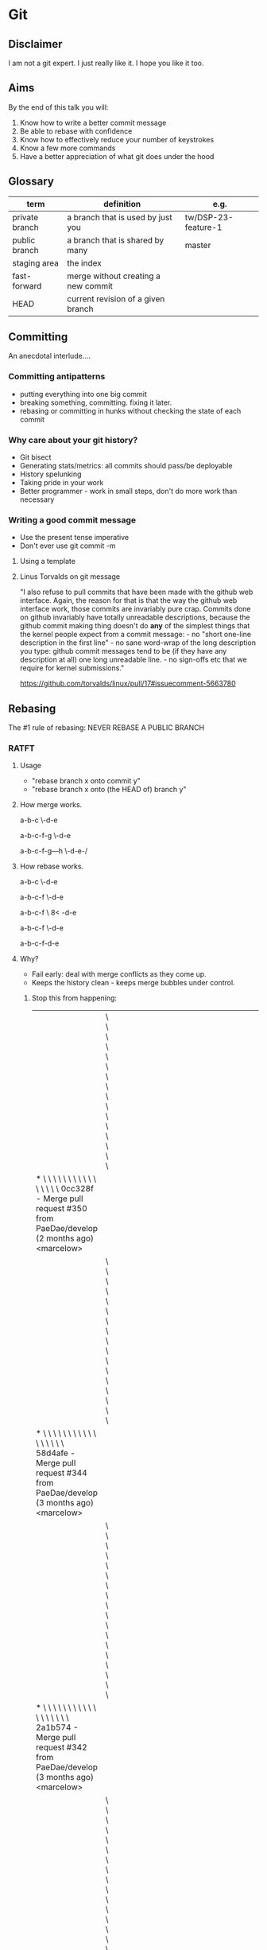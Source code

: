* Git
** Disclaimer

I am not a git expert. I just really like it. I hope you like it too.

** Aims

By the end of this talk you will:

1. Know how to write a better commit message
2. Be able to rebase with confidence
3. Know how to effectively reduce your number of keystrokes
4. Know a few more commands
5. Have a better appreciation of what git does under the hood

** Glossary

| term           | definition                          | e.g.                |
|----------------+-------------------------------------+---------------------|
| private branch | a branch that is used by just you   | tw/DSP-23-feature-1 |
| public branch  | a branch that is shared by many     | master              |
| staging area   | the index                           |                     |
| fast-forward   | merge without creating a new commit |                     |
| HEAD           | current revision of a given branch  |                     |

** Committing

An anecdotal interlude....

*** Committing antipatterns

- putting everything into one big commit
- breaking something, committing. fixing it later.
- rebasing or committing in hunks without checking the state of each commit

*** Why care about your git history?

- Git bisect
- Generating stats/metrics: all commits should pass/be deployable
- History spelunking
- Taking pride in your work
- Better programmer - work in small steps, don't do more work than necessary

*** Writing a good commit message

- Use the present tense imperative
- Don't ever use git commit -m

**** Using a template

# ~/.gitmessage


# 50-character subject line
#
# 72-character wrapped longer description. This should answer:
#
# * Why was this change necessary?
# * How does it address the problem?
# * Are there any side effects?
#
# Include a link to the ticket, if any.

**** Linus Torvalds on git message

"I also refuse to pull commits that have been made with the github web
interface. Again, the reason for that is that the way the github web
interface work, those commits are invariably pure crap. Commits done
on github invariably have totally unreadable descriptions, because the
github commit making thing doesn't do *any* of the simplest things
that the kernel people expect from a commit message: - no "short
one-line description in the first line" - no sane word-wrap of the
long description you type: github commit messages tend to be (if they
have any description at all) one long unreadable line. - no sign-offs
etc that we require for kernel submissions."

https://github.com/torvalds/linux/pull/17#issuecomment-5663780

** Rebasing

The #1 rule of rebasing: NEVER REBASE A PUBLIC BRANCH

*** RATFT
**** Usage

- "rebase branch x onto commit y"
- "rebase branch x onto (the HEAD of) branch y"

**** How merge works.

a-b-c
     \-d-e

a-b-c-f-g
     \-d-e

# with no fast-forward:
a-b-c-f-g---h
     \-d-e-/

**** How rebase works.

a-b-c
     \-d-e

a-b-c-f
     \-d-e

a-b-c-f
     \
     8<
       -d-e

a-b-c-f
       \-d-e

# and with a fast-forwarded merge:
a-b-c-f-d-e

**** Why?

- Fail early: deal with merge conflicts as they come up.
- Keeps the history clean - keeps merge bubbles under control.

***** Stop this from happening:

 |                                                                                                                                                                                         | \ \ \ \ \ \ \ \ \ \ \ \ \ \ \ \                                                                       |   |   |   |   |   |   |   |   |   |   |   |   |   |   |   |   |   |   |   |   |   |   |   |   |   |   |   |   |   |   |   |   |   |   |   |   |   |   |   |   |   |   |   |   |   |   |   |   |   |   |   |
 | * \ \ \ \ \ \ \ \ \ \ \ \ \ \ \ \   0cc328f - Merge pull request #350 from PaeDae/develop (2 months ago) <marcelow>                                                                     |                                                                                                       |   |   |   |   |   |   |   |   |   |   |   |   |   |   |   |   |   |   |   |   |   |   |   |   |   |   |   |   |   |   |   |   |   |   |   |   |   |   |   |   |   |   |   |   |   |   |   |   |   |   |   |
 |                                                                                                                                                                                         | \ \ \ \ \ \ \ \ \ \ \ \ \ \ \ \ \                                                                     |   |   |   |   |   |   |   |   |   |   |   |   |   |   |   |   |   |   |   |   |   |   |   |   |   |   |   |   |   |   |   |   |   |   |   |   |   |   |   |   |   |   |   |   |   |   |   |   |   |   |   |
 | * \ \ \ \ \ \ \ \ \ \ \ \ \ \ \ \ \   58d4afe - Merge pull request #344 from PaeDae/develop (3 months ago) <marcelow>                                                                   |                                                                                                       |   |   |   |   |   |   |   |   |   |   |   |   |   |   |   |   |   |   |   |   |   |   |   |   |   |   |   |   |   |   |   |   |   |   |   |   |   |   |   |   |   |   |   |   |   |   |   |   |   |   |   |
 |                                                                                                                                                                                         | \ \ \ \ \ \ \ \ \ \ \ \ \ \ \ \ \ \                                                                   |   |   |   |   |   |   |   |   |   |   |   |   |   |   |   |   |   |   |   |   |   |   |   |   |   |   |   |   |   |   |   |   |   |   |   |   |   |   |   |   |   |   |   |   |   |   |   |   |   |   |   |
 | * \ \ \ \ \ \ \ \ \ \ \ \ \ \ \ \ \ \   2a1b574 - Merge pull request #342 from PaeDae/develop (3 months ago) <marcelow>                                                                 |                                                                                                       |   |   |   |   |   |   |   |   |   |   |   |   |   |   |   |   |   |   |   |   |   |   |   |   |   |   |   |   |   |   |   |   |   |   |   |   |   |   |   |   |   |   |   |   |   |   |   |   |   |   |   |
 |                                                                                                                                                                                         | \ \ \ \ \ \ \ \ \ \ \ \ \ \ \ \ \ \ \                                                                 |   |   |   |   |   |   |   |   |   |   |   |   |   |   |   |   |   |   |   |   |   |   |   |   |   |   |   |   |   |   |   |   |   |   |   |   |   |   |   |   |   |   |   |   |   |   |   |   |   |   |   |
 | * \ \ \ \ \ \ \ \ \ \ \ \ \ \ \ \ \ \ \   7d44919 - Merge pull request #338 from PaeDae/develop (3 months ago) <marcelow>                                                               |                                                                                                       |   |   |   |   |   |   |   |   |   |   |   |   |   |   |   |   |   |   |   |   |   |   |   |   |   |   |   |   |   |   |   |   |   |   |   |   |   |   |   |   |   |   |   |   |   |   |   |   |   |   |   |
 |                                                                                                                                                                                         | \ \ \ \ \ \ \ \ \ \ \ \ \ \ \ \ \ \ \ \                                                               |   |   |   |   |   |   |   |   |   |   |   |   |   |   |   |   |   |   |   |   |   |   |   |   |   |   |   |   |   |   |   |   |   |   |   |   |   |   |   |   |   |   |   |   |   |   |   |   |   |   |   |
 | * \ \ \ \ \ \ \ \ \ \ \ \ \ \ \ \ \ \ \ \   0517084 - Merge pull request #336 from PaeDae/develop (3 months ago) <marcelow>                                                             |                                                                                                       |   |   |   |   |   |   |   |   |   |   |   |   |   |   |   |   |   |   |   |   |   |   |   |   |   |   |   |   |   |   |   |   |   |   |   |   |   |   |   |   |   |   |   |   |   |   |   |   |   |   |   |
 |                                                                                                                                                                                         | \ \ \ \ \ \ \ \ \ \ \ \ \ \ \ \ \ \ \ \ \                                                             |   |   |   |   |   |   |   |   |   |   |   |   |   |   |   |   |   |   |   |   |   |   |   |   |   |   |   |   |   |   |   |   |   |   |   |   |   |   |   |   |   |   |   |   |   |   |   |   |   |   |   |
 | * \ \ \ \ \ \ \ \ \ \ \ \ \ \ \ \ \ \ \ \ \   78f56c5 - Merge pull request #330 from PaeDae/develop (3 months ago) <marcelow>                                                           |                                                                                                       |   |   |   |   |   |   |   |   |   |   |   |   |   |   |   |   |   |   |   |   |   |   |   |   |   |   |   |   |   |   |   |   |   |   |   |   |   |   |   |   |   |   |   |   |   |   |   |   |   |   |   |
 |                                                                                                                                                                                         | \ \ \ \ \ \ \ \ \ \ \ \ \ \ \ \ \ \ \ \ \ \                                                           |   |   |   |   |   |   |   |   |   |   |   |   |   |   |   |   |   |   |   |   |   |   |   |   |   |   |   |   |   |   |   |   |   |   |   |   |   |   |   |   |   |   |   |   |   |   |   |   |   |   |   |
 | * \ \ \ \ \ \ \ \ \ \ \ \ \ \ \ \ \ \ \ \ \ \   4fe00fa - Merge pull request #327 from PaeDae/develop (3 months ago) <marcelow>                                                         |                                                                                                       |   |   |   |   |   |   |   |   |   |   |   |   |   |   |   |   |   |   |   |   |   |   |   |   |   |   |   |   |   |   |   |   |   |   |   |   |   |   |   |   |   |   |   |   |   |   |   |   |   |   |   |
 |                                                                                                                                                                                         | \ \ \ \ \ \ \ \ \ \ \ \ \ \ \ \ \ \ \ \ \ \ \                                                         |   |   |   |   |   |   |   |   |   |   |   |   |   |   |   |   |   |   |   |   |   |   |   |   |   |   |   |   |   |   |   |   |   |   |   |   |   |   |   |   |   |   |   |   |   |   |   |   |   |   |   |
 | * \ \ \ \ \ \ \ \ \ \ \ \ \ \ \ \ \ \ \ \ \ \ \   3329b9a - Merge pull request #325 from PaeDae/develop (3 months ago) <marcelow>                                                       |                                                                                                       |   |   |   |   |   |   |   |   |   |   |   |   |   |   |   |   |   |   |   |   |   |   |   |   |   |   |   |   |   |   |   |   |   |   |   |   |   |   |   |   |   |   |   |   |   |   |   |   |   |   |   |
 |                                                                                                                                                                                         | \ \ \ \ \ \ \ \ \ \ \ \ \ \ \ \ \ \ \ \ \ \ \ \                                                       |   |   |   |   |   |   |   |   |   |   |   |   |   |   |   |   |   |   |   |   |   |   |   |   |   |   |   |   |   |   |   |   |   |   |   |   |   |   |   |   |   |   |   |   |   |   |   |   |   |   |   |
 | * \ \ \ \ \ \ \ \ \ \ \ \ \ \ \ \ \ \ \ \ \ \ \ \   a2b6c20 - Merge pull request #323 from PaeDae/develop (3 months ago) <marcelow>                                                     |                                                                                                       |   |   |   |   |   |   |   |   |   |   |   |   |   |   |   |   |   |   |   |   |   |   |   |   |   |   |   |   |   |   |   |   |   |   |   |   |   |   |   |   |   |   |   |   |   |   |   |   |   |   |   |
 |                                                                                                                                                                                         | \ \ \ \ \ \ \ \ \ \ \ \ \ \ \ \ \ \ \ \ \ \ \ \ \                                                     |   |   |   |   |   |   |   |   |   |   |   |   |   |   |   |   |   |   |   |   |   |   |   |   |   |   |   |   |   |   |   |   |   |   |   |   |   |   |   |   |   |   |   |   |   |   |   |   |   |   |   |
 | * \ \ \ \ \ \ \ \ \ \ \ \ \ \ \ \ \ \ \ \ \ \ \ \ \   120301b - Merge pull request #321 from PaeDae/develop (3 months ago) <marcelow>                                                   |                                                                                                       |   |   |   |   |   |   |   |   |   |   |   |   |   |   |   |   |   |   |   |   |   |   |   |   |   |   |   |   |   |   |   |   |   |   |   |   |   |   |   |   |   |   |   |   |   |   |   |   |   |   |   |
 |                                                                                                                                                                                         | \ \ \ \ \ \ \ \ \ \ \ \ \ \ \ \ \ \ \ \ \ \ \ \ \ \                                                   |   |   |   |   |   |   |   |   |   |   |   |   |   |   |   |   |   |   |   |   |   |   |   |   |   |   |   |   |   |   |   |   |   |   |   |   |   |   |   |   |   |   |   |   |   |   |   |   |   |   |   |
 | * \ \ \ \ \ \ \ \ \ \ \ \ \ \ \ \ \ \ \ \ \ \ \ \ \ \   7a8202b - Merge pull request #319 from PaeDae/develop (3 months ago) <marcelow>                                                 |                                                                                                       |   |   |   |   |   |   |   |   |   |   |   |   |   |   |   |   |   |   |   |   |   |   |   |   |   |   |   |   |   |   |   |   |   |   |   |   |   |   |   |   |   |   |   |   |   |   |   |   |   |   |   |
 |                                                                                                                                                                                         | \ \ \ \ \ \ \ \ \ \ \ \ \ \ \ \ \ \ \ \ \ \ \ \ \ \ \                                                 |   |   |   |   |   |   |   |   |   |   |   |   |   |   |   |   |   |   |   |   |   |   |   |   |   |   |   |   |   |   |   |   |   |   |   |   |   |   |   |   |   |   |   |   |   |   |   |   |   |   |   |
 | * \ \ \ \ \ \ \ \ \ \ \ \ \ \ \ \ \ \ \ \ \ \ \ \ \ \ \   6d7bd8f - Merge pull request #317 from PaeDae/develop (3 months ago) <marcelow>                                               |                                                                                                       |   |   |   |   |   |   |   |   |   |   |   |   |   |   |   |   |   |   |   |   |   |   |   |   |   |   |   |   |   |   |   |   |   |   |   |   |   |   |   |   |   |   |   |   |   |   |   |   |   |   |   |
 |                                                                                                                                                                                         | \ \ \ \ \ \ \ \ \ \ \ \ \ \ \ \ \ \ \ \ \ \ \ \ \ \ \ \                                               |   |   |   |   |   |   |   |   |   |   |   |   |   |   |   |   |   |   |   |   |   |   |   |   |   |   |   |   |   |   |   |   |   |   |   |   |   |   |   |   |   |   |   |   |   |   |   |   |   |   |   |
 | * \ \ \ \ \ \ \ \ \ \ \ \ \ \ \ \ \ \ \ \ \ \ \ \ \ \ \ \   63e29dc - Merge pull request #315 from PaeDae/develop (3 months ago) <marcelow>                                             |                                                                                                       |   |   |   |   |   |   |   |   |   |   |   |   |   |   |   |   |   |   |   |   |   |   |   |   |   |   |   |   |   |   |   |   |   |   |   |   |   |   |   |   |   |   |   |   |   |   |   |   |   |   |   |
 |                                                                                                                                                                                         | \ \ \ \ \ \ \ \ \ \ \ \ \ \ \ \ \ \ \ \ \ \ \ \ \ \ \ \ \                                             |   |   |   |   |   |   |   |   |   |   |   |   |   |   |   |   |   |   |   |   |   |   |   |   |   |   |   |   |   |   |   |   |   |   |   |   |   |   |   |   |   |   |   |   |   |   |   |   |   |   |   |
 | * \ \ \ \ \ \ \ \ \ \ \ \ \ \ \ \ \ \ \ \ \ \ \ \ \ \ \ \ \   b95d324 - Merge pull request #313 from PaeDae/develop (3 months ago) <marcelow>                                           |                                                                                                       |   |   |   |   |   |   |   |   |   |   |   |   |   |   |   |   |   |   |   |   |   |   |   |   |   |   |   |   |   |   |   |   |   |   |   |   |   |   |   |   |   |   |   |   |   |   |   |   |   |   |   |
 |                                                                                                                                                                                         | \ \ \ \ \ \ \ \ \ \ \ \ \ \ \ \ \ \ \ \ \ \ \ \ \ \ \ \ \ \                                           |   |   |   |   |   |   |   |   |   |   |   |   |   |   |   |   |   |   |   |   |   |   |   |   |   |   |   |   |   |   |   |   |   |   |   |   |   |   |   |   |   |   |   |   |   |   |   |   |   |   |   |
 | * \ \ \ \ \ \ \ \ \ \ \ \ \ \ \ \ \ \ \ \ \ \ \ \ \ \ \ \ \ \   490b649 - Merge pull request #311 from PaeDae/develop (3 months ago) <marcelow>                                         |                                                                                                       |   |   |   |   |   |   |   |   |   |   |   |   |   |   |   |   |   |   |   |   |   |   |   |   |   |   |   |   |   |   |   |   |   |   |   |   |   |   |   |   |   |   |   |   |   |   |   |   |   |   |   |
 |                                                                                                                                                                                         | \ \ \ \ \ \ \ \ \ \ \ \ \ \ \ \ \ \ \ \ \ \ \ \ \ \ \ \ \ \ \                                         |   |   |   |   |   |   |   |   |   |   |   |   |   |   |   |   |   |   |   |   |   |   |   |   |   |   |   |   |   |   |   |   |   |   |   |   |   |   |   |   |   |   |   |   |   |   |   |   |   |   |   |
 | * \ \ \ \ \ \ \ \ \ \ \ \ \ \ \ \ \ \ \ \ \ \ \ \ \ \ \ \ \ \ \   343d764 - Merge pull request #310 from PaeDae/develop (3 months ago) <marcelow>                                       |                                                                                                       |   |   |   |   |   |   |   |   |   |   |   |   |   |   |   |   |   |   |   |   |   |   |   |   |   |   |   |   |   |   |   |   |   |   |   |   |   |   |   |   |   |   |   |   |   |   |   |   |   |   |   |
 |                                                                                                                                                                                         | \ \ \ \ \ \ \ \ \ \ \ \ \ \ \ \ \ \ \ \ \ \ \ \ \ \ \ \ \ \ \ \                                       |   |   |   |   |   |   |   |   |   |   |   |   |   |   |   |   |   |   |   |   |   |   |   |   |   |   |   |   |   |   |   |   |   |   |   |   |   |   |   |   |   |   |   |   |   |   |   |   |   |   |   |
 | * \ \ \ \ \ \ \ \ \ \ \ \ \ \ \ \ \ \ \ \ \ \ \ \ \ \ \ \ \ \ \ \   0050583 - Merge pull request #307 from PaeDae/develop (3 months ago) <marcelow>                                     |                                                                                                       |   |   |   |   |   |   |   |   |   |   |   |   |   |   |   |   |   |   |   |   |   |   |   |   |   |   |   |   |   |   |   |   |   |   |   |   |   |   |   |   |   |   |   |   |   |   |   |   |   |   |   |
 |                                                                                                                                                                                         | \ \ \ \ \ \ \ \ \ \ \ \ \ \ \ \ \ \ \ \ \ \ \ \ \ \ \ \ \ \ \ \ \                                     |   |   |   |   |   |   |   |   |   |   |   |   |   |   |   |   |   |   |   |   |   |   |   |   |   |   |   |   |   |   |   |   |   |   |   |   |   |   |   |   |   |   |   |   |   |   |   |   |   |   |   |
 | * \ \ \ \ \ \ \ \ \ \ \ \ \ \ \ \ \ \ \ \ \ \ \ \ \ \ \ \ \ \ \ \ \   77244ee - Merge pull request #305 from PaeDae/develop (3 months ago) <marcelow>                                   |                                                                                                       |   |   |   |   |   |   |   |   |   |   |   |   |   |   |   |   |   |   |   |   |   |   |   |   |   |   |   |   |   |   |   |   |   |   |   |   |   |   |   |   |   |   |   |   |   |   |   |   |   |   |   |
 |                                                                                                                                                                                         | \ \ \ \ \ \ \ \ \ \ \ \ \ \ \ \ \ \ \ \ \ \ \ \ \ \ \ \ \ \ \ \ \ \                                   |   |   |   |   |   |   |   |   |   |   |   |   |   |   |   |   |   |   |   |   |   |   |   |   |   |   |   |   |   |   |   |   |   |   |   |   |   |   |   |   |   |   |   |   |   |   |   |   |   |   |   |
 | * \ \ \ \ \ \ \ \ \ \ \ \ \ \ \ \ \ \ \ \ \ \ \ \ \ \ \ \ \ \ \ \ \ \   f8f924d - Merge pull request #296 from PaeDae/develop (3 months ago) <marcelow>                                 |                                                                                                       |   |   |   |   |   |   |   |   |   |   |   |   |   |   |   |   |   |   |   |   |   |   |   |   |   |   |   |   |   |   |   |   |   |   |   |   |   |   |   |   |   |   |   |   |   |   |   |   |   |   |   |
 |                                                                                                                                                                                         | \ \ \ \ \ \ \ \ \ \ \ \ \ \ \ \ \ \ \ \ \ \ \ \ \ \ \ \ \ \ \ \ \ \ \                                 |   |   |   |   |   |   |   |   |   |   |   |   |   |   |   |   |   |   |   |   |   |   |   |   |   |   |   |   |   |   |   |   |   |   |   |   |   |   |   |   |   |   |   |   |   |   |   |   |   |   |   |
 | * \ \ \ \ \ \ \ \ \ \ \ \ \ \ \ \ \ \ \ \ \ \ \ \ \ \ \ \ \ \ \ \ \ \ \   0044715 - Merge pull request #294 from PaeDae/develop (3 months ago) <marcelow>                               |                                                                                                       |   |   |   |   |   |   |   |   |   |   |   |   |   |   |   |   |   |   |   |   |   |   |   |   |   |   |   |   |   |   |   |   |   |   |   |   |   |   |   |   |   |   |   |   |   |   |   |   |   |   |   |
 |                                                                                                                                                                                         | \ \ \ \ \ \ \ \ \ \ \ \ \ \ \ \ \ \ \ \ \ \ \ \ \ \ \ \ \ \ \ \ \ \ \ \                               |   |   |   |   |   |   |   |   |   |   |   |   |   |   |   |   |   |   |   |   |   |   |   |   |   |   |   |   |   |   |   |   |   |   |   |   |   |   |   |   |   |   |   |   |   |   |   |   |   |   |   |
 | * \ \ \ \ \ \ \ \ \ \ \ \ \ \ \ \ \ \ \ \ \ \ \ \ \ \ \ \ \ \ \ \ \ \ \ \   a299f35 - Merge pull request #290 from PaeDae/develop (3 months ago) <marcelow>                             |                                                                                                       |   |   |   |   |   |   |   |   |   |   |   |   |   |   |   |   |   |   |   |   |   |   |   |   |   |   |   |   |   |   |   |   |   |   |   |   |   |   |   |   |   |   |   |   |   |   |   |   |   |   |   |
 |                                                                                                                                                                                         | \ \ \ \ \ \ \ \ \ \ \ \ \ \ \ \ \ \ \ \ \ \ \ \ \ \ \ \ \ \ \ \ \ \ \ \ \                             |   |   |   |   |   |   |   |   |   |   |   |   |   |   |   |   |   |   |   |   |   |   |   |   |   |   |   |   |   |   |   |   |   |   |   |   |   |   |   |   |   |   |   |   |   |   |   |   |   |   |   |
 | * \ \ \ \ \ \ \ \ \ \ \ \ \ \ \ \ \ \ \ \ \ \ \ \ \ \ \ \ \ \ \ \ \ \ \ \ \   dabf010 - Merge pull request #284 from PaeDae/develop (3 months ago) <marcelow>                           |                                                                                                       |   |   |   |   |   |   |   |   |   |   |   |   |   |   |   |   |   |   |   |   |   |   |   |   |   |   |   |   |   |   |   |   |   |   |   |   |   |   |   |   |   |   |   |   |   |   |   |   |   |   |   |
 |                                                                                                                                                                                         | \ \ \ \ \ \ \ \ \ \ \ \ \ \ \ \ \ \ \ \ \ \ \ \ \ \ \ \ \ \ \ \ \ \ \ \ \ \                           |   |   |   |   |   |   |   |   |   |   |   |   |   |   |   |   |   |   |   |   |   |   |   |   |   |   |   |   |   |   |   |   |   |   |   |   |   |   |   |   |   |   |   |   |   |   |   |   |   |   |   |
 | * \ \ \ \ \ \ \ \ \ \ \ \ \ \ \ \ \ \ \ \ \ \ \ \ \ \ \ \ \ \ \ \ \ \ \ \ \ \   688b2ab - Merge pull request #280 from PaeDae/develop (3 months ago) <marcelow>                         |                                                                                                       |   |   |   |   |   |   |   |   |   |   |   |   |   |   |   |   |   |   |   |   |   |   |   |   |   |   |   |   |   |   |   |   |   |   |   |   |   |   |   |   |   |   |   |   |   |   |   |   |   |   |   |
 |                                                                                                                                                                                         | \ \ \ \ \ \ \ \ \ \ \ \ \ \ \ \ \ \ \ \ \ \ \ \ \ \ \ \ \ \ \ \ \ \ \ \ \ \ \                         |   |   |   |   |   |   |   |   |   |   |   |   |   |   |   |   |   |   |   |   |   |   |   |   |   |   |   |   |   |   |   |   |   |   |   |   |   |   |   |   |   |   |   |   |   |   |   |   |   |   |   |
 | * \ \ \ \ \ \ \ \ \ \ \ \ \ \ \ \ \ \ \ \ \ \ \ \ \ \ \ \ \ \ \ \ \ \ \ \ \ \ \   bb298c2 - Merge pull request #276 from PaeDae/develop (3 months ago) <marcelow>                       |                                                                                                       |   |   |   |   |   |   |   |   |   |   |   |   |   |   |   |   |   |   |   |   |   |   |   |   |   |   |   |   |   |   |   |   |   |   |   |   |   |   |   |   |   |   |   |   |   |   |   |   |   |   |   |
 |                                                                                                                                                                                         | \ \ \ \ \ \ \ \ \ \ \ \ \ \ \ \ \ \ \ \ \ \ \ \ \ \ \ \ \ \ \ \ \ \ \ \ \ \ \ \                       |   |   |   |   |   |   |   |   |   |   |   |   |   |   |   |   |   |   |   |   |   |   |   |   |   |   |   |   |   |   |   |   |   |   |   |   |   |   |   |   |   |   |   |   |   |   |   |   |   |   |   |
 | * \ \ \ \ \ \ \ \ \ \ \ \ \ \ \ \ \ \ \ \ \ \ \ \ \ \ \ \ \ \ \ \ \ \ \ \ \ \ \ \   5577d55 - Merge pull request #273 from PaeDae/develop (3 months ago) <marcelow>                     |                                                                                                       |   |   |   |   |   |   |   |   |   |   |   |   |   |   |   |   |   |   |   |   |   |   |   |   |   |   |   |   |   |   |   |   |   |   |   |   |   |   |   |   |   |   |   |   |   |   |   |   |   |   |   |
 |                                                                                                                                                                                         | \ \ \ \ \ \ \ \ \ \ \ \ \ \ \ \ \ \ \ \ \ \ \ \ \ \ \ \ \ \ \ \ \ \ \ \ \ \ \ \ \                     |   |   |   |   |   |   |   |   |   |   |   |   |   |   |   |   |   |   |   |   |   |   |   |   |   |   |   |   |   |   |   |   |   |   |   |   |   |   |   |   |   |   |   |   |   |   |   |   |   |   |   |
 | * \ \ \ \ \ \ \ \ \ \ \ \ \ \ \ \ \ \ \ \ \ \ \ \ \ \ \ \ \ \ \ \ \ \ \ \ \ \ \ \ \   3bfc58a - Merge pull request #272 from PaeDae/develop (3 months ago) <marcelow>                   |                                                                                                       |   |   |   |   |   |   |   |   |   |   |   |   |   |   |   |   |   |   |   |   |   |   |   |   |   |   |   |   |   |   |   |   |   |   |   |   |   |   |   |   |   |   |   |   |   |   |   |   |   |   |   |
 |                                                                                                                                                                                         | \ \ \ \ \ \ \ \ \ \ \ \ \ \ \ \ \ \ \ \ \ \ \ \ \ \ \ \ \ \ \ \ \ \ \ \ \ \ \ \ \ \                   |   |   |   |   |   |   |   |   |   |   |   |   |   |   |   |   |   |   |   |   |   |   |   |   |   |   |   |   |   |   |   |   |   |   |   |   |   |   |   |   |   |   |   |   |   |   |   |   |   |   |   |
 | * \ \ \ \ \ \ \ \ \ \ \ \ \ \ \ \ \ \ \ \ \ \ \ \ \ \ \ \ \ \ \ \ \ \ \ \ \ \ \ \ \ \   6f7714e - Merge pull request #268 from PaeDae/develop (3 months ago) <marcelow>                 |                                                                                                       |   |   |   |   |   |   |   |   |   |   |   |   |   |   |   |   |   |   |   |   |   |   |   |   |   |   |   |   |   |   |   |   |   |   |   |   |   |   |   |   |   |   |   |   |   |   |   |   |   |   |   |
 |                                                                                                                                                                                         | \ \ \ \ \ \ \ \ \ \ \ \ \ \ \ \ \ \ \ \ \ \ \ \ \ \ \ \ \ \ \ \ \ \ \ \ \ \ \ \ \ \ \                 |   |   |   |   |   |   |   |   |   |   |   |   |   |   |   |   |   |   |   |   |   |   |   |   |   |   |   |   |   |   |   |   |   |   |   |   |   |   |   |   |   |   |   |   |   |   |   |   |   |   |   |
 | * \ \ \ \ \ \ \ \ \ \ \ \ \ \ \ \ \ \ \ \ \ \ \ \ \ \ \ \ \ \ \ \ \ \ \ \ \ \ \ \ \ \ \   b725c27 - Merge pull request #267 from PaeDae/develop (3 months ago) <marcelow>               |                                                                                                       |   |   |   |   |   |   |   |   |   |   |   |   |   |   |   |   |   |   |   |   |   |   |   |   |   |   |   |   |   |   |   |   |   |   |   |   |   |   |   |   |   |   |   |   |   |   |   |   |   |   |   |
 |                                                                                                                                                                                         | \ \ \ \ \ \ \ \ \ \ \ \ \ \ \ \ \ \ \ \ \ \ \ \ \ \ \ \ \ \ \ \ \ \ \ \ \ \ \ \ \ \ \ \               |   |   |   |   |   |   |   |   |   |   |   |   |   |   |   |   |   |   |   |   |   |   |   |   |   |   |   |   |   |   |   |   |   |   |   |   |   |   |   |   |   |   |   |   |   |   |   |   |   |   |   |
 | * \ \ \ \ \ \ \ \ \ \ \ \ \ \ \ \ \ \ \ \ \ \ \ \ \ \ \ \ \ \ \ \ \ \ \ \ \ \ \ \ \ \ \ \   cb6474e - Merge pull request #260 from PaeDae/develop (4 months ago) <marcelow>             |                                                                                                       |   |   |   |   |   |   |   |   |   |   |   |   |   |   |   |   |   |   |   |   |   |   |   |   |   |   |   |   |   |   |   |   |   |   |   |   |   |   |   |   |   |   |   |   |   |   |   |   |   |   |   |
 |                                                                                                                                                                                         | \ \ \ \ \ \ \ \ \ \ \ \ \ \ \ \ \ \ \ \ \ \ \ \ \ \ \ \ \ \ \ \ \ \ \ \ \ \ \ \ \ \ \ \ \             |   |   |   |   |   |   |   |   |   |   |   |   |   |   |   |   |   |   |   |   |   |   |   |   |   |   |   |   |   |   |   |   |   |   |   |   |   |   |   |   |   |   |   |   |   |   |   |   |   |   |   |
 | * \ \ \ \ \ \ \ \ \ \ \ \ \ \ \ \ \ \ \ \ \ \ \ \ \ \ \ \ \ \ \ \ \ \ \ \ \ \ \ \ \ \ \ \ \   c4ce6a3 - Merge pull request #243 from PaeDae/develop (4 months ago) <marcelow>           |                                                                                                       |   |   |   |   |   |   |   |   |   |   |   |   |   |   |   |   |   |   |   |   |   |   |   |   |   |   |   |   |   |   |   |   |   |   |   |   |   |   |   |   |   |   |   |   |   |   |   |   |   |   |   |
 |                                                                                                                                                                                         | \ \ \ \ \ \ \ \ \ \ \ \ \ \ \ \ \ \ \ \ \ \ \ \ \ \ \ \ \ \ \ \ \ \ \ \ \ \ \ \ \ \ \ \ \ \           |   |   |   |   |   |   |   |   |   |   |   |   |   |   |   |   |   |   |   |   |   |   |   |   |   |   |   |   |   |   |   |   |   |   |   |   |   |   |   |   |   |   |   |   |   |   |   |   |   |   |   |
 | * \ \ \ \ \ \ \ \ \ \ \ \ \ \ \ \ \ \ \ \ \ \ \ \ \ \ \ \ \ \ \ \ \ \ \ \ \ \ \ \ \ \ \ \ \ \   50e2010 - Merge pull request #240 from PaeDae/develop (4 months ago) <marcelow>         |                                                                                                       |   |   |   |   |   |   |   |   |   |   |   |   |   |   |   |   |   |   |   |   |   |   |   |   |   |   |   |   |   |   |   |   |   |   |   |   |   |   |   |   |   |   |   |   |   |   |   |   |   |   |   |
 |                                                                                                                                                                                         | \ \ \ \ \ \ \ \ \ \ \ \ \ \ \ \ \ \ \ \ \ \ \ \ \ \ \ \ \ \ \ \ \ \ \ \ \ \ \ \ \ \ \ \ \ \ \         |   |   |   |   |   |   |   |   |   |   |   |   |   |   |   |   |   |   |   |   |   |   |   |   |   |   |   |   |   |   |   |   |   |   |   |   |   |   |   |   |   |   |   |   |   |   |   |   |   |   |   |
 | * \ \ \ \ \ \ \ \ \ \ \ \ \ \ \ \ \ \ \ \ \ \ \ \ \ \ \ \ \ \ \ \ \ \ \ \ \ \ \ \ \ \ \ \ \ \ \   f251438 - Merge pull request #239 from PaeDae/develop (4 months ago) <marcelow>       |                                                                                                       |   |   |   |   |   |   |   |   |   |   |   |   |   |   |   |   |   |   |   |   |   |   |   |   |   |   |   |   |   |   |   |   |   |   |   |   |   |   |   |   |   |   |   |   |   |   |   |   |   |   |   |
 |                                                                                                                                                                                         | \ \ \ \ \ \ \ \ \ \ \ \ \ \ \ \ \ \ \ \ \ \ \ \ \ \ \ \ \ \ \ \ \ \ \ \ \ \ \ \ \ \ \ \ \ \ \ \       |   |   |   |   |   |   |   |   |   |   |   |   |   |   |   |   |   |   |   |   |   |   |   |   |   |   |   |   |   |   |   |   |   |   |   |   |   |   |   |   |   |   |   |   |   |   |   |   |   |   |   |
 | * \ \ \ \ \ \ \ \ \ \ \ \ \ \ \ \ \ \ \ \ \ \ \ \ \ \ \ \ \ \ \ \ \ \ \ \ \ \ \ \ \ \ \ \ \ \ \ \   be821e5 - Merge pull request #237 from PaeDae/develop (4 months ago) <marcelow>     |                                                                                                       |   |   |   |   |   |   |   |   |   |   |   |   |   |   |   |   |   |   |   |   |   |   |   |   |   |   |   |   |   |   |   |   |   |   |   |   |   |   |   |   |   |   |   |   |   |   |   |   |   |   |   |
 |                                                                                                                                                                                         | \ \ \ \ \ \ \ \ \ \ \ \ \ \ \ \ \ \ \ \ \ \ \ \ \ \ \ \ \ \ \ \ \ \ \ \ \ \ \ \ \ \ \ \ \ \ \ \ \     |   |   |   |   |   |   |   |   |   |   |   |   |   |   |   |   |   |   |   |   |   |   |   |   |   |   |   |   |   |   |   |   |   |   |   |   |   |   |   |   |   |   |   |   |   |   |   |   |   |   |   |
 | * \ \ \ \ \ \ \ \ \ \ \ \ \ \ \ \ \ \ \ \ \ \ \ \ \ \ \ \ \ \ \ \ \ \ \ \ \ \ \ \ \ \ \ \ \ \ \ \ \   7dce8eb - Merge pull request #236 from PaeDae/develop (4 months ago) <marcelow>   |                                                                                                       |   |   |   |   |   |   |   |   |   |   |   |   |   |   |   |   |   |   |   |   |   |   |   |   |   |   |   |   |   |   |   |   |   |   |   |   |   |   |   |   |   |   |   |   |   |   |   |   |   |   |   |
 |                                                                                                                                                                                         | \ \ \ \ \ \ \ \ \ \ \ \ \ \ \ \ \ \ \ \ \ \ \ \ \ \ \ \ \ \ \ \ \ \ \ \ \ \ \ \ \ \ \ \ \ \ \ \ \ \   |   |   |   |   |   |   |   |   |   |   |   |   |   |   |   |   |   |   |   |   |   |   |   |   |   |   |   |   |   |   |   |   |   |   |   |   |   |   |   |   |   |   |   |   |   |   |   |   |   |   |   |
 | * \ \ \ \ \ \ \ \ \ \ \ \ \ \ \ \ \ \ \ \ \ \ \ \ \ \ \ \ \ \ \ \ \ \ \ \ \ \ \ \ \ \ \ \ \ \ \ \ \ \   6947422 - Merge pull request #234 from PaeDae/develop (4 months ago) <marcelow> |                                                                                                       |   |   |   |   |   |   |   |   |   |   |   |   |   |   |   |   |   |   |   |   |   |   |   |   |   |   |   |   |   |   |   |   |   |   |   |   |   |   |   |   |   |   |   |   |   |   |   |   |   |   |   |
 |                                                                                                                                                                                         | \ \ \ \ \ \ \ \ \ \ \ \ \ \ \ \ \ \ \ \ \ \ \ \ \ \ \ \ \ \ \ \ \ \ \ \ \ \ \ \ \ \ \ \ \ \ \ \ \ \ \ |   |   |   |   |   |   |   |   |   |   |   |   |   |   |   |   |   |   |   |   |   |   |   |   |   |   |   |   |   |   |   |   |   |   |   |   |   |   |   |   |   |   |   |   |   |   |   |   |   |   |   |
 *                                                                                                                                                                                       | \ \ \ \ \ \ \ \ \ \ \ \ \ \ \ \ \ \ \ \ \ \ \ \ \ \ \ \ \ \ \ \ \ \ \ \ \ \ \ \ \ \ \ \ \ \ \ \ \ \ \   4b262fc - Merge pull request #402 from PaeDae/aw/improvement/change-the-angular-apps-endpoint (5 weeks ago) <marcelow> |   |   |   |   |   |   |   |   |   |   |   |   |   |   |   |   |   |   |   |   |   |   |   |   |   |   |   |   |   |   |   |   |   |   |   |   |   |   |   |   |   |   |   |   |   |   |   |   |   |   |                                                                                                                            |
 | \ \ \ \ \ \ \ \ \ \ \ \ \ \ \ \ \ \ \ \ \ \ \ \ \ \ \ \ \ \ \ \ \ \ \ \ \ \ \ \ \ \ \ \ \ \ \ \ \ \ \ \ \ |   |   |   |   |   |   |   |   |   |   |   |   |   |   |   |   |   |   |   |   |   |   |   |   |   |   |   |   |   |   |   |   |   |   |   |   |   |   |   |   |   |   |   |   |   |   |   |   |   |   |   |                                                                                                                            |
 | *                                                                                                         |   |   |   |   |   |   |   |   |   |   |   |   |   |   |   |   |   |   |   |   |   |   |   |   |   |   |   |   |   |   |   |   |   |   |   |   |   |   |   |   |   |   |   |   |   |   |   |   |   |   |   | eefb9b6 - renames the dashboard name parameter to slug in the dashboards controller (5 weeks ago) <Andreas Wiermann Casas> |
 | *                                                                                                         |   |   |   |   |   |   |   |   |   |   |   |   |   |   |   |   |   |   |   |   |   |   |   |   |   |   |   |   |   |   |   |   |   |   |   |   |   |   |   |   |   |   |   |   |   |   |   |   |   |   |   | 358d1af - changes the variable name in the dashboards controller tests (5 weeks ago) <Andreas Wiermann Casas>              |
 | *                                                                                                         |   |   |   |   |   |   |   |   |   |   |   |   |   |   |   |   |   |   |   |   |   |   |   |   |   |   |   |   |   |   |   |   |   |   |   |   |   |   |   |   |   |   |   |   |   |   |   |   |   |   |   | 7c77eb6 - changes the variable name in the dashboards controller tests (5 weeks ago) <Andreas Wiermann Casas>              |
 | *                                                                                                         |   |   |   |   |   |   |   |   |   |   |   |   |   |   |   |   |   |   |   |   |   |   |   |   |   |   |   |   |   |   |   |   |   |   |   |   |   |   |   |   |   |   |   |   |   |   |   |   |   |   |   | 56cc475 - improves the management view (5 weeks ago) <Andreas Wiermann Casas>                                              |
 | *                                                                                                         |   |   |   |   |   |   |   |   |   |   |   |   |   |   |   |   |   |   |   |   |   |   |   |   |   |   |   |   |   |   |   |   |   |   |   |   |   |   |   |   |   |   |   |   |   |   |   |   |   |   |   | 7eb3eb8 - adds rspec tests for the dashboard controller (5 weeks ago) <Andreas Wiermann Casas>                             |
 | *                                                                                                         |   |   |   |   |   |   |   |   |   |   |   |   |   |   |   |   |   |   |   |   |   |   |   |   |   |   |   |   |   |   |   |   |   |   |   |   |   |   |   |   |   |   |   |   |   |   |   |   |   |   |   | d94d383 - updates the cucumber tests to use the new routes (5 weeks ago) <Andreas Wiermann Casas>                          |
 | *                                                                                                         |   |   |   |   |   |   |   |   |   |   |   |   |   |   |   |   |   |   |   |   |   |   |   |   |   |   |   |   |   |   |   |   |   |   |   |   |   |   |   |   |   |   |   |   |   |   |   |   |   |   |   | a230c64 - removes old dashboard controllers (5 weeks ago) <Andreas Wiermann Casas>                                         |
 |                                                                                                           |   |   |   |   |   |   |   |   |   |   |   |   |   |   |   |   |   |   |   |   |   |   |   |   |   |   |   |   |   |   |   |   |   |   |   |   |   |   |   |   |   |   |   |   |   |   |   |   |   |   |   |                                                                                                                            |
 |                                                                                                           |   |   |   |   |   |   |   |   |   |   |   |   |   |   |   |   |   |   |   |   |   |   |   |   |   |   |   |   |   |   |   |   |   |   |   |   |   |   |   |   |   |   |   |   |   |   |   |   |   |   |   |                                                                                                                            |

*** Interactive Rebasing

Take a meat cleaver to your history:

- Smash commits onto other commits (squash trivial commits)
- Go back and edit older commits
- Kill commits
- Reorder commits

**** Focus on writing 1 really good commit message, or a few

     * d58b2b8 -  More whitespace (2 days ago) <Tim Wade>
     * 717db0c -  Fix whitespace (2 days ago) <Tim Wade>
     * d743911 -  Implement feature y (2 days ago) <Tim Wade>
     * fef4aa7 -  Fix typo in typo fix (3 days ago) <Tim Wade>
     * 6d73017 -  Fix typo (3 days ago) <Tim Wade>
     * 6cc0ef6 -  Fix broken tests (3 days ago) <Tim Wade>
     * 29ae2d8 -  Implement feature x (3 days ago) <Tim Wade>

** Aliasing

| alias  | =                                                                                                                                               |
|--------+-------------------------------------------------------------------------------------------------------------------------------------------------|
| g      | git                                                                                                                                             |
| g a    | git add                                                                                                                                         |
| g aa   | git add --all && git status                                                                                                                     |
| g ci   | git commit                                                                                                                                      |
| g co   | git checkout                                                                                                                                    |
| g com  | git checkout master                                                                                                                             |
| g dc   | git diff --cached                                                                                                                               |
| g df   | git diff                                                                                                                                        |
| g dm   | git diff master                                                                                                                                 |
| g done | git fetch && git rebase origin/master && git checkout master && git merge @{-1} --ff-only && git push                                           |
| g ir   | git rebase -i origin/master                                                                                                                     |
| g lg   | git log --graph --pretty=format:'%Cred%h%Creset -%C(yellow)%d%Creset %s %Cgreen(%cr) %C(bold blue)<%an>%Creset' --abbrev-commit --date=relative |
| g rmb  | git branch -d $1 && git push --delete origin $1                                                                                                 |
| g s    | git status                                                                                                                                      |
| g up   | git fetch origin && git rebase origin/master                                                                                                    |
| g wip  | git add -A && git commit -m "wip"                                                                                                               |

** Some useful commands

*** reflog

$ git reflog
$ git reflog show <branch>

*** ranges

# git log
# commits that b has that a doesn't have
$ git log <commit a>..<commit b>

# commits in a and b but not both
$ git log <commit a>...<commit b>

# git diff
# changes between commit a and commit b
$ git diff <commit a> <commit b>

# same
$ git diff <commit a>..<commit b>

# changes that occurred on a's branch since it branched off of b's
$ git diff <commit a>...<commit b>

# git checkout
# checkout the merge base of a and b
$ git checkout <commit a>...<commit b>

*** commit parents

# the current commit
$ HEAD
$ HEAD~0

# the 1st parent of the current commit
$ HEAD~
$ HEAD~1

# the 1st parent of the 1st parent of the current commit
$ HEAD~~
$ HEAD~2
$ HEAD~1~1

# the 2nd parent of the current commit
$ HEAD^2

# uh...
$ HEAD~2^2~5^2

*** add

# stage changes in hunks
$ git add -p
*** bisect

# start it all off
$ git bisect start

# mark a known good commit
$ git bisect good <commit>

# mark a known bad commit
$ git bisect bad <commit>

# tell bisect the commit it checked out is good
$ git bisect good

# tell bisect the commit it checked out is bad
$ git bisect bad

# automate it
$ git bisect run rspec spec/features/my_broken_spec.rb

*** blame

$ git blame path/to/file

*** cherry-pick

# apply commit to HEAD
$ git cherry-pick <commit>

*** revert

# create a new commit reversing the changes
$ git revert <commit>

# revert a merge
$ git revert -m 1 <merge commit>

*** reset

Moves HEAD to the specified commit

# leave changes in previous HEAD in staging area
$ git reset --soft HEAD~

# leave changes in previous HEAD in working tree (default)
$ git reset --mixed HEAD~

# destroy all changes in previous HEAD
$ git reset --hard HEAD~

# reset to previous commit
$ git reset --hard <commit>

# reset to previous point in the reflog
$ git reset --hard <branch>@{<reflog entry>}

# reset to where you were last week
$ git reset --hard <branch>@{one.week.ago}

** References

1. Linus Torvalds tech talk: https://www.youtube.com/watch?v=4XpnKHJAok8
2. Think Like a Git: http://think-like-a-git.net/
3. Thoughtbot rebase like a boss: http://robots.thoughtbot.com/rebase-like-a-boss
4. Git ready: http://gitready.com
5. Destroy all Software: https://www.destroyallsoftware.com/screencasts
